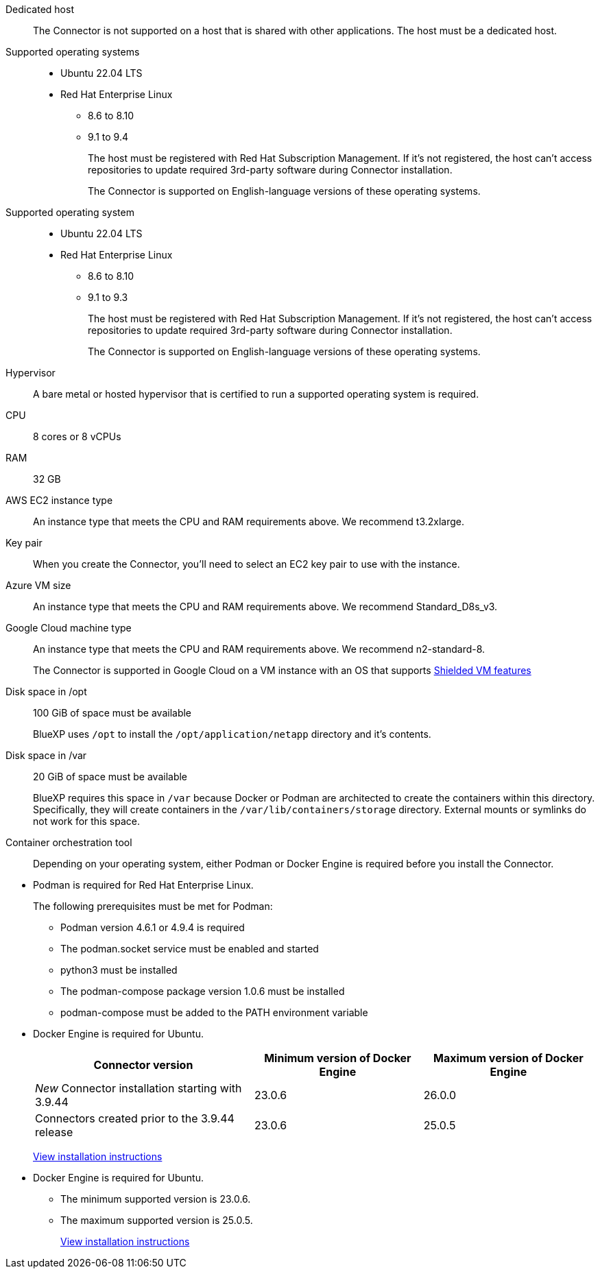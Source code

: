 //tag::dedicated[]
Dedicated host::
The Connector is not supported on a host that is shared with other applications. The host must be a dedicated host.
//end::dedicated[]

//tag::os[]
Supported operating systems::
* Ubuntu 22.04 LTS
* Red Hat Enterprise Linux 
** 8.6 to 8.10
** 9.1 to 9.4
+
The host must be registered with Red Hat Subscription Management. If it's not registered, the host can't access repositories to update required 3rd-party software during Connector installation.
+
The Connector is supported on English-language versions of these operating systems.
//end::os[]

//tag::os-private[]
Supported operating system::
* Ubuntu 22.04 LTS
* Red Hat Enterprise Linux 
** 8.6 to 8.10
** 9.1 to 9.3
+
The host must be registered with Red Hat Subscription Management. If it's not registered, the host can't access repositories to update required 3rd-party software during Connector installation.
+
The Connector is supported on English-language versions of these operating systems.
//end::os-private[]

//tag::hypervisor[]
Hypervisor::
A bare metal or hosted hypervisor that is certified to run a supported operating system is required.
//end::hypervisor[]

//tag::cpu-ram[]
CPU:: 8 cores or 8 vCPUs

RAM:: 32 GB
//end::cpu-ram[]

//tag::aws-ec2[]
AWS EC2 instance type::
An instance type that meets the CPU and RAM requirements above. We recommend t3.2xlarge.
//end::aws-ec2[]

//tag::aws-key-pair[]
Key pair::
When you create the Connector, you'll need to select an EC2 key pair to use with the instance.
//end::aws-key-pair[]

//tag::azure-vm[]
Azure VM size::
An instance type that meets the CPU and RAM requirements above. We recommend Standard_D8s_v3.
//end::azure-vm[]

//tag::google-machine[]
Google Cloud machine type::
An instance type that meets the CPU and RAM requirements above. We recommend n2-standard-8.
+
The Connector is supported in Google Cloud on a VM instance with an OS that supports https://cloud.google.com/compute/shielded-vm/docs/shielded-vm[Shielded VM features^]
//end::google-machine[]

//tag::disk-space[]
Disk space in /opt:: 100 GiB of space must be available
+
BlueXP uses `/opt` to install the `/opt/application/netapp` directory and it's contents.

Disk space in /var:: 20 GiB of space must be available
+
BlueXP requires this space in `/var` because Docker or Podman are architected to create the containers within this directory. Specifically, they will create containers in the `/var/lib/containers/storage` directory. External mounts or symlinks do not work for this space.
//end::disk-space[]

//tag::container-req[]
Container orchestration tool:: Depending on your operating system, either Podman or Docker Engine is required before you install the Connector.
+
//end::container-req[]

//tag::podman-req[]
[[podman-versions]]
* Podman is required for Red Hat Enterprise Linux.
+
The following prerequisites must be met for Podman:
+
** Podman version 4.6.1 or 4.9.4 is required
** The podman.socket service must be enabled and started
** python3 must be installed
** The podman-compose package version 1.0.6 must be installed
** podman-compose must be added to the PATH environment variable
//end::podman-req[]

//tag::docker-req[]
* Docker Engine is required for Ubuntu.
+
[cols=3*,options="header,autowidth"]
|===

| Connector version
| Minimum version of Docker Engine
| Maximum version of Docker Engine

| _New_ Connector installation starting with 3.9.44 | 23.0.6 | 26.0.0
| Connectors created prior to the 3.9.44 release | 23.0.6 | 25.0.5
|===
+
https://docs.docker.com/engine/install/[View installation instructions^]
//end::docker-req[]

//tag::docker-private[]
* Docker Engine is required for Ubuntu.
+
** The minimum supported version is 23.0.6.
** The maximum supported version is 25.0.5.
+
https://docs.docker.com/engine/install/[View installation instructions^]
//end::docker-req-private[]
